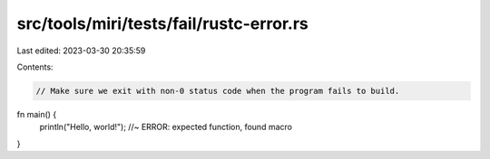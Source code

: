 src/tools/miri/tests/fail/rustc-error.rs
========================================

Last edited: 2023-03-30 20:35:59

Contents:

.. code-block:: rs

    // Make sure we exit with non-0 status code when the program fails to build.
fn main() {
    println("Hello, world!"); //~ ERROR: expected function, found macro
}


